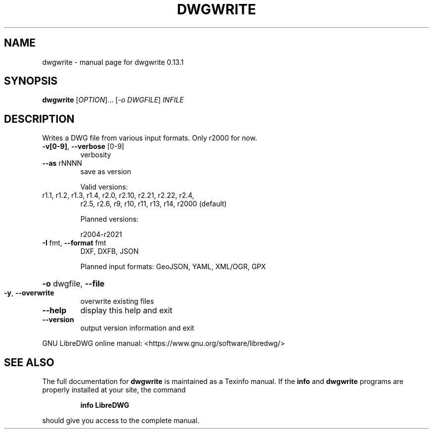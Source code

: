 .\" DO NOT MODIFY THIS FILE!  It was generated by help2man 1.49.3.
.TH DWGWRITE "1" "February 2024" "dwgwrite 0.13.1" "User Commands"
.SH NAME
dwgwrite \- manual page for dwgwrite 0.13.1
.SH SYNOPSIS
.B dwgwrite
[\fI\,OPTION\/\fR]... [\fI\,-o DWGFILE\/\fR] \fI\,INFILE\/\fR
.SH DESCRIPTION
Writes a DWG file from various input formats. Only r2000 for now.
.TP
\fB\-v[0\-9]\fR, \fB\-\-verbose\fR [0\-9]
verbosity
.TP
\fB\-\-as\fR rNNNN
save as version
.IP
Valid versions:
.TP
r1.1, r1.2, r1.3, r1.4, r2.0, r2.10, r2.21, r2.22, r2.4,
r2.5, r2.6, r9, r10, r11, r13, r14, r2000 (default)
.IP
Planned versions:
.IP
r2004\-r2021
.TP
\fB\-I\fR fmt,  \fB\-\-format\fR fmt
DXF, DXFB, JSON
.IP
Planned input formats: GeoJSON, YAML, XML/OGR, GPX
.HP
\fB\-o\fR dwgfile, \fB\-\-file\fR
.TP
\fB\-y\fR, \fB\-\-overwrite\fR
overwrite existing files
.TP
\fB\-\-help\fR
display this help and exit
.TP
\fB\-\-version\fR
output version information and exit
.PP
GNU LibreDWG online manual: <https://www.gnu.org/software/libredwg/>
.SH "SEE ALSO"
The full documentation for
.B dwgwrite
is maintained as a Texinfo manual.  If the
.B info
and
.B dwgwrite
programs are properly installed at your site, the command
.IP
.B info LibreDWG
.PP
should give you access to the complete manual.
